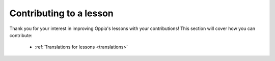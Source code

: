 Contributing to a lesson
=========================

Thank you for your interest in improving Oppia's lessons with your contributions! This section will cover how you can contribute:

 * :ref:`Translations for lessons <translations>`